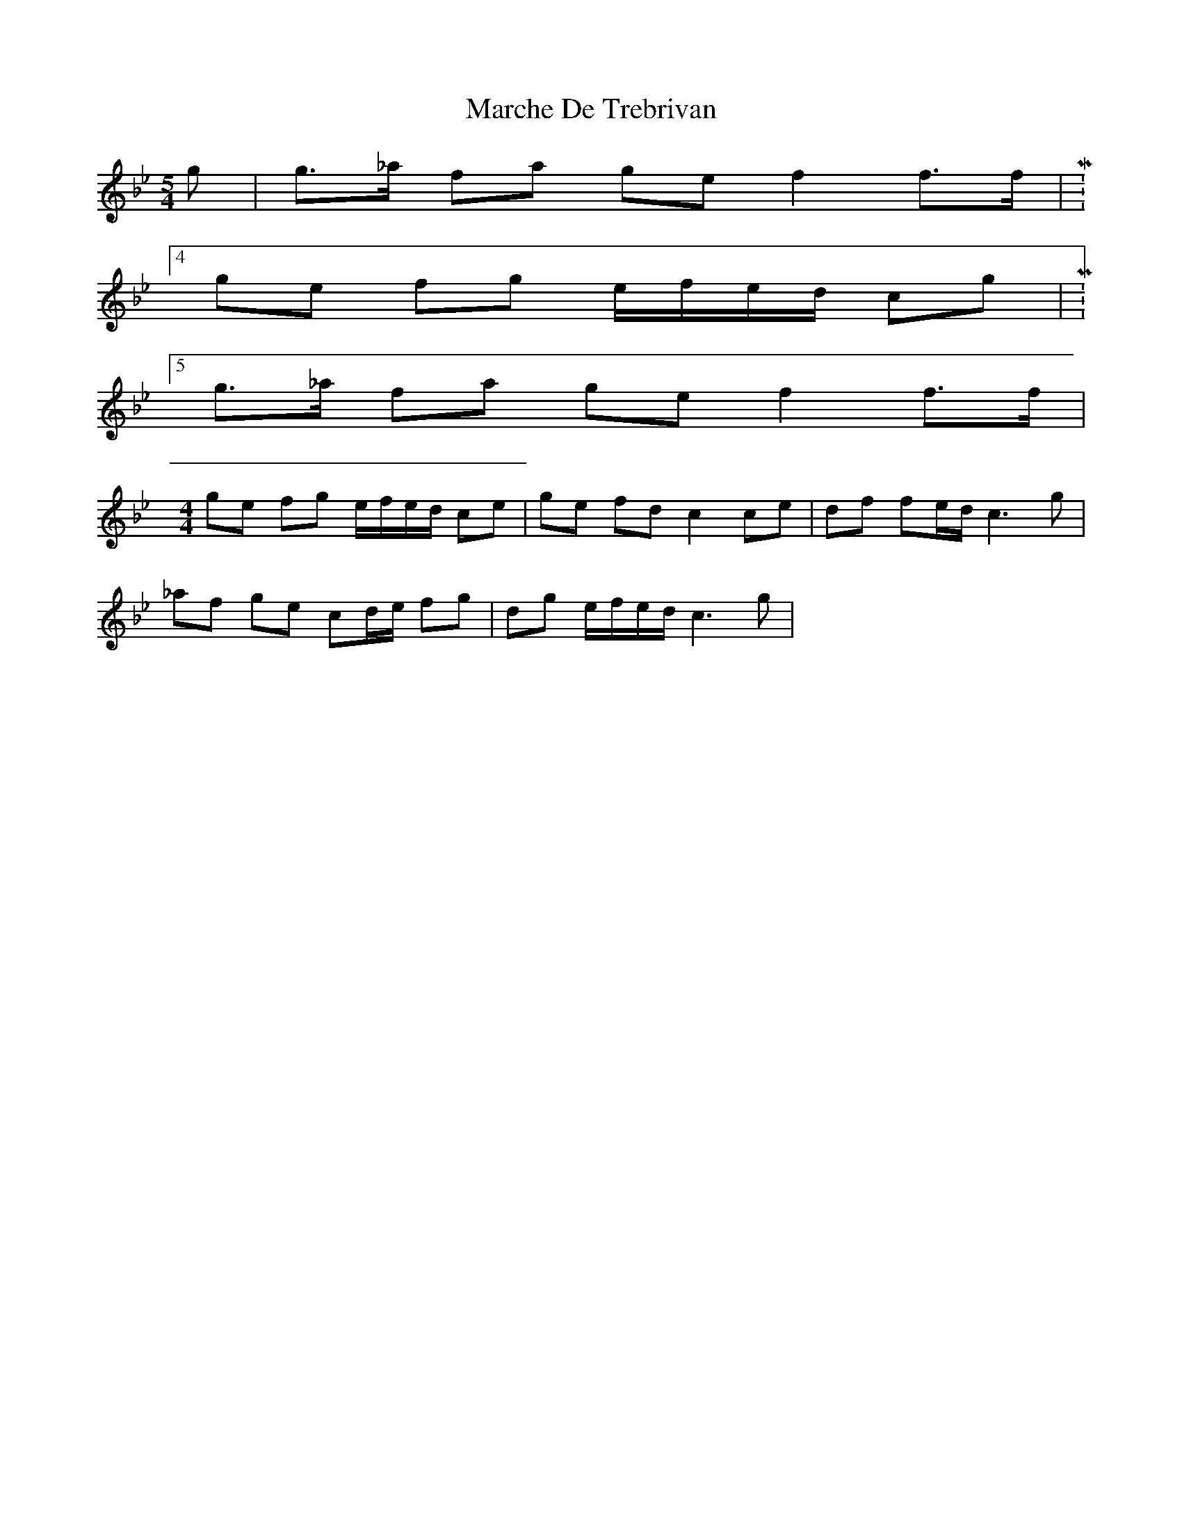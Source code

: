 X: 25454
T: Marche De Trebrivan
R: barndance
M: 4/4
K: Cdorian
M:5/4
g|g>_a fa ge f2 f>f|M:4/4
ge fg e/f/e/d/ cg|M:5/4
g>_a fa ge f2 f>f|
M:4/4
ge fg e/f/e/d/ ce|ge fd c2 ce|df fe/d/ c3g|
_af ge cd/e/ fg|dg e/f/e/d/ c3g|

